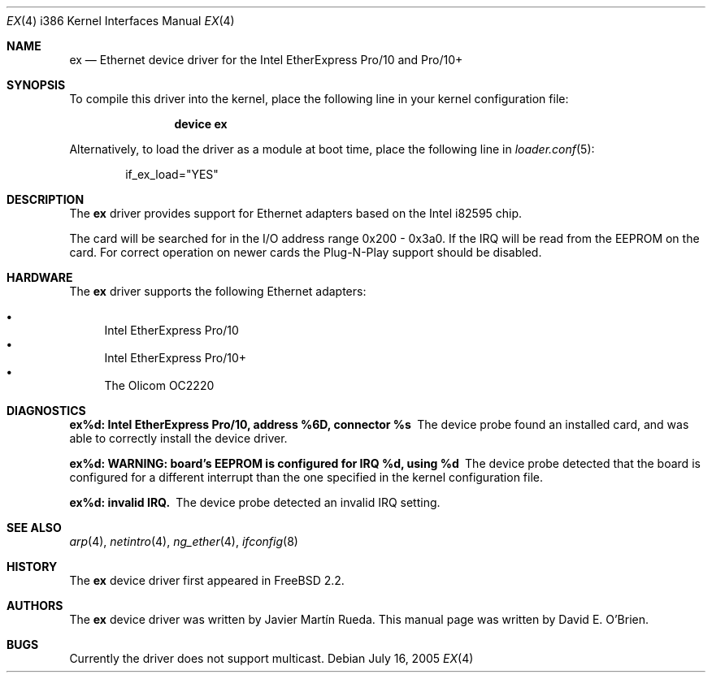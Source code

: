 .\"
.\" Copyright (c) 1997 David E. O'Brien
.\"
.\" All rights reserved.
.\"
.\" Redistribution and use in source and binary forms, with or without
.\" modification, are permitted provided that the following conditions
.\" are met:
.\" 1. Redistributions of source code must retain the above copyright
.\"    notice, this list of conditions and the following disclaimer.
.\" 2. Redistributions in binary form must reproduce the above copyright
.\"    notice, this list of conditions and the following disclaimer in the
.\"    documentation and/or other materials provided with the distribution.
.\"
.\" THIS SOFTWARE IS PROVIDED BY THE DEVELOPERS ``AS IS'' AND ANY EXPRESS OR
.\" IMPLIED WARRANTIES, INCLUDING, BUT NOT LIMITED TO, THE IMPLIED WARRANTIES
.\" OF MERCHANTABILITY AND FITNESS FOR A PARTICULAR PURPOSE ARE DISCLAIMED.
.\" IN NO EVENT SHALL THE DEVELOPERS BE LIABLE FOR ANY DIRECT, INDIRECT,
.\" INCIDENTAL, SPECIAL, EXEMPLARY, OR CONSEQUENTIAL DAMAGES (INCLUDING, BUT
.\" NOT LIMITED TO, PROCUREMENT OF SUBSTITUTE GOODS OR SERVICES; LOSS OF USE,
.\" DATA, OR PROFITS; OR BUSINESS INTERRUPTION) HOWEVER CAUSED AND ON ANY
.\" THEORY OF LIABILITY, WHETHER IN CONTRACT, STRICT LIABILITY, OR TORT
.\" (INCLUDING NEGLIGENCE OR OTHERWISE) ARISING IN ANY WAY OUT OF THE USE OF
.\" THIS SOFTWARE, EVEN IF ADVISED OF THE POSSIBILITY OF SUCH DAMAGE.
.\"
.\" $FreeBSD$
.\"
.Dd July 16, 2005
.Dt EX 4 i386
.Os
.Sh NAME
.Nm ex
.Nd "Ethernet device driver for the Intel EtherExpress Pro/10 and Pro/10+"
.Sh SYNOPSIS
To compile this driver into the kernel,
place the following line in your
kernel configuration file:
.Bd -ragged -offset indent
.Cd "device ex"
.Ed
.Pp
Alternatively, to load the driver as a
module at boot time, place the following line in
.Xr loader.conf 5 :
.Bd -literal -offset indent
if_ex_load="YES"
.Ed
.Sh DESCRIPTION
The
.Nm
driver provides support for Ethernet adapters based on the Intel
i82595 chip.
.Pp
The card will be searched for in the
I/O address range 0x200 - 0x3a0.
If the IRQ will be
read from the EEPROM on the card.
For correct operation on newer
cards the Plug-N-Play support should be disabled.
.Sh HARDWARE
The
.Nm
driver supports the following Ethernet adapters:
.Pp
.Bl -bullet -compact
.It
Intel EtherExpress Pro/10
.It
Intel EtherExpress Pro/10+
.It
The Olicom OC2220
.El
.Sh DIAGNOSTICS
.Bl -diag
.It "ex%d: Intel EtherExpress Pro/10, address %6D, connector %s"
The device probe found an installed card, and was able to correctly install
the device driver.
.It "ex%d: WARNING: board's EEPROM is configured for IRQ %d, using %d"
The device probe detected that the board is configured for a different
interrupt than the one specified in the kernel configuration file.
.It "ex%d: invalid IRQ."
The device probe detected an invalid IRQ setting.
.El
.Sh SEE ALSO
.Xr arp 4 ,
.Xr netintro 4 ,
.Xr ng_ether 4 ,
.Xr ifconfig 8
.Sh HISTORY
The
.Nm
device driver first appeared in
.Fx 2.2 .
.Sh AUTHORS
.An -nosplit
The
.Nm
device driver was written by
.An Javier Mart\('in Rueda .
This manual page was written by
.An David E. O'Brien .
.Sh BUGS
Currently the driver does not support multicast.
